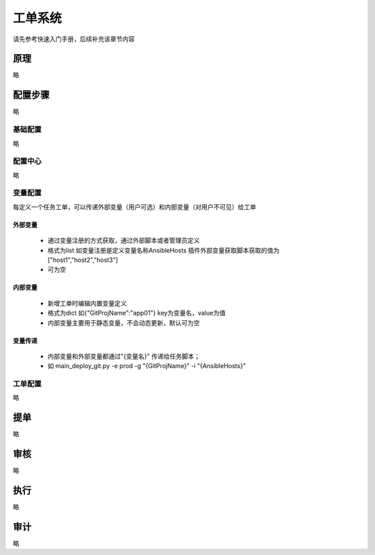 工单系统
===============

请先参考快速入门手册，后续补充该章节内容


原理
----------------
略

配置步骤
----------------
略


基础配置
~~~~~~~~~~~~~~~~~~~~~~
略


配置中心
~~~~~~~~~~~~~~~~~~~~~~
略


变量配置
~~~~~~~~~~~~~~~~~~~~~~

每定义一个任务工单，可以传递外部变量（用户可选）和内部变量（对用户不可见）给工单

外部变量
""""""""""""""""""""""""

 * 通过变量注册的方式获取，通过外部脚本或者管理员定义
 * 格式为list 如变量注册是定义变量名称AnsibleHosts 插件外部变量获取脚本获取的值为 ["host1","host2","host3"]
 * 可为空

内部变量
""""""""""""""""""""""""

 * 新增工单时编辑内置变量定义
 * 格式为dict 如{"GitProjName":"app01"} key为变量名，value为值
 * 内部变量主要用于静态变量，不会动态更新，默认可为空

变量传递
""""""""""""""""""""""""

 * 内部变量和外部变量都通过"{变量名}" 传递给任务脚本；
 * 如 main_deploy_git.py -e prod -g "{GitProjName}" -i "{AnsibleHosts}"


工单配置
~~~~~~~~~~~~~~~~~~~~~~
略

提单
----------------
略

审核
----------------
略

执行
----------------
略

审计
----------------
略
